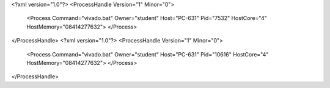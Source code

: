 <?xml version="1.0"?>
<ProcessHandle Version="1" Minor="0">
    <Process Command="vivado.bat" Owner="student" Host="PC-631" Pid="7532" HostCore="4" HostMemory="08414277632">
    </Process>
</ProcessHandle>
<?xml version="1.0"?>
<ProcessHandle Version="1" Minor="0">
    <Process Command="vivado.bat" Owner="student" Host="PC-631" Pid="10616" HostCore="4" HostMemory="08414277632">
    </Process>
</ProcessHandle>
